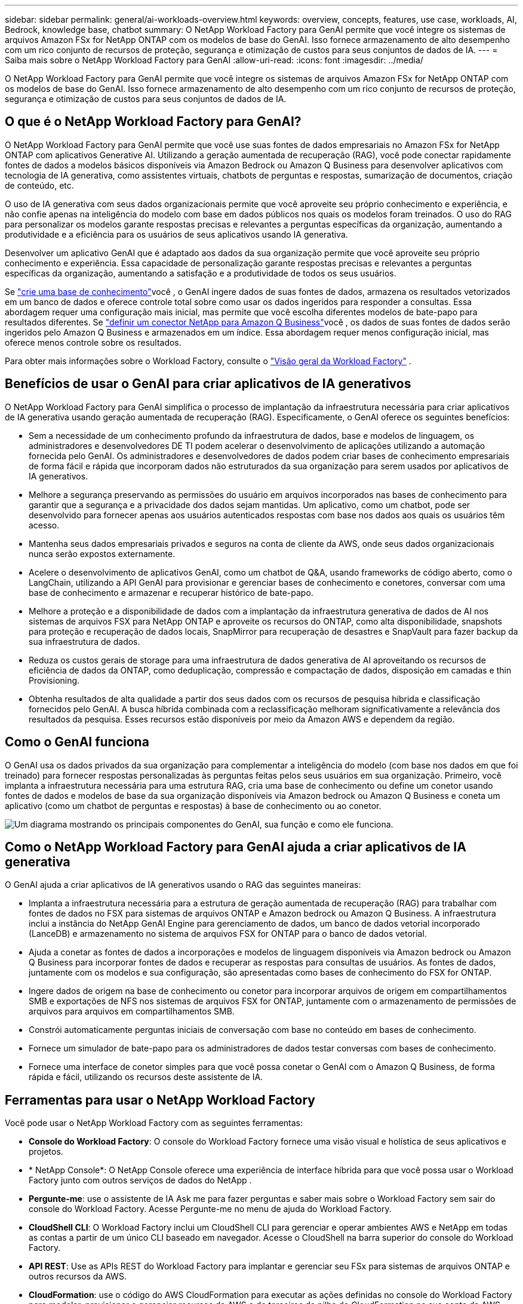 ---
sidebar: sidebar 
permalink: general/ai-workloads-overview.html 
keywords: overview, concepts, features, use case, workloads, AI, Bedrock, knowledge base, chatbot 
summary: O NetApp Workload Factory para GenAI permite que você integre os sistemas de arquivos Amazon FSx for NetApp ONTAP com os modelos de base do GenAI.  Isso fornece armazenamento de alto desempenho com um rico conjunto de recursos de proteção, segurança e otimização de custos para seus conjuntos de dados de IA. 
---
= Saiba mais sobre o NetApp Workload Factory para GenAI
:allow-uri-read: 
:icons: font
:imagesdir: ../media/


[role="lead"]
O NetApp Workload Factory para GenAI permite que você integre os sistemas de arquivos Amazon FSx for NetApp ONTAP com os modelos de base do GenAI.  Isso fornece armazenamento de alto desempenho com um rico conjunto de recursos de proteção, segurança e otimização de custos para seus conjuntos de dados de IA.



== O que é o NetApp Workload Factory para GenAI?

O NetApp Workload Factory para GenAI permite que você use suas fontes de dados empresariais no Amazon FSx for NetApp ONTAP com aplicativos Generative AI.  Utilizando a geração aumentada de recuperação (RAG), você pode conectar rapidamente fontes de dados a modelos básicos disponíveis via Amazon Bedrock ou Amazon Q Business para desenvolver aplicativos com tecnologia de IA generativa, como assistentes virtuais, chatbots de perguntas e respostas, sumarização de documentos, criação de conteúdo, etc.

O uso de IA generativa com seus dados organizacionais permite que você aproveite seu próprio conhecimento e experiência, e não confie apenas na inteligência do modelo com base em dados públicos nos quais os modelos foram treinados. O uso do RAG para personalizar os modelos garante respostas precisas e relevantes a perguntas específicas da organização, aumentando a produtividade e a eficiência para os usuários de seus aplicativos usando IA generativa.

Desenvolver um aplicativo GenAI que é adaptado aos dados da sua organização permite que você aproveite seu próprio conhecimento e experiência. Essa capacidade de personalização garante respostas precisas e relevantes a perguntas específicas da organização, aumentando a satisfação e a produtividade de todos os seus usuários.

Se link:../knowledge-base/create-knowledgebase.html["crie uma base de conhecimento"^]você , o GenAI ingere dados de suas fontes de dados, armazena os resultados vetorizados em um banco de dados e oferece controle total sobre como usar os dados ingeridos para responder a consultas. Essa abordagem requer uma configuração mais inicial, mas permite que você escolha diferentes modelos de bate-papo para resultados diferentes. Se link:../connector/define-connector.html["definir um conector NetApp para Amazon Q Business"]você , os dados de suas fontes de dados serão ingeridos pelo Amazon Q Business e armazenados em um índice. Essa abordagem requer menos configuração inicial, mas oferece menos controle sobre os resultados.

Para obter mais informações sobre o Workload Factory, consulte o https://docs.netapp.com/us-en/workload-setup-admin/workload-factory-overview.html["Visão geral da Workload Factory"^] .



== Benefícios de usar o GenAI para criar aplicativos de IA generativos

O NetApp Workload Factory para GenAI simplifica o processo de implantação da infraestrutura necessária para criar aplicativos de IA generativa usando geração aumentada de recuperação (RAG).  Especificamente, o GenAI oferece os seguintes benefícios:

* Sem a necessidade de um conhecimento profundo da infraestrutura de dados, base e modelos de linguagem, os administradores e desenvolvedores DE TI podem acelerar o desenvolvimento de aplicações utilizando a automação fornecida pelo GenAI. Os administradores e desenvolvedores de dados podem criar bases de conhecimento empresariais de forma fácil e rápida que incorporam dados não estruturados da sua organização para serem usados por aplicativos de IA generativos.
* Melhore a segurança preservando as permissões do usuário em arquivos incorporados nas bases de conhecimento para garantir que a segurança e a privacidade dos dados sejam mantidas. Um aplicativo, como um chatbot, pode ser desenvolvido para fornecer apenas aos usuários autenticados respostas com base nos dados aos quais os usuários têm acesso.
* Mantenha seus dados empresariais privados e seguros na conta de cliente da AWS, onde seus dados organizacionais nunca serão expostos externamente.
* Acelere o desenvolvimento de aplicativos GenAI, como um chatbot de Q&A, usando frameworks de código aberto, como o LangChain, utilizando a API GenAI para provisionar e gerenciar bases de conhecimento e conetores, conversar com uma base de conhecimento e armazenar e recuperar histórico de bate-papo.
* Melhore a proteção e a disponibilidade de dados com a implantação da infraestrutura generativa de dados de AI nos sistemas de arquivos FSX para NetApp ONTAP e aproveite os recursos do ONTAP, como alta disponibilidade, snapshots para proteção e recuperação de dados locais, SnapMirror para recuperação de desastres e SnapVault para fazer backup da sua infraestrutura de dados.
* Reduza os custos gerais de storage para uma infraestrutura de dados generativa de AI aproveitando os recursos de eficiência de dados da ONTAP, como deduplicação, compressão e compactação de dados, disposição em camadas e thin Provisioning.
* Obtenha resultados de alta qualidade a partir dos seus dados com os recursos de pesquisa híbrida e classificação fornecidos pelo GenAI. A busca híbrida combinada com a reclassificação melhoram significativamente a relevância dos resultados da pesquisa. Esses recursos estão disponíveis por meio da Amazon AWS e dependem da região.




== Como o GenAI funciona

O GenAI usa os dados privados da sua organização para complementar a inteligência do modelo (com base nos dados em que foi treinado) para fornecer respostas personalizadas às perguntas feitas pelos seus usuários em sua organização. Primeiro, você implanta a infraestrutura necessária para uma estrutura RAG, cria uma base de conhecimento ou define um conetor usando fontes de dados e modelos de base da sua organização disponíveis via Amazon bedrock ou Amazon Q Business e coneta um aplicativo (como um chatbot de perguntas e respostas) à base de conhecimento ou ao conetor.

image:genai-infrastructure-diagram.png["Um diagrama mostrando os principais componentes do GenAI, sua função e como ele funciona."]



== Como o NetApp Workload Factory para GenAI ajuda a criar aplicativos de IA generativa

O GenAI ajuda a criar aplicativos de IA generativos usando o RAG das seguintes maneiras:

* Implanta a infraestrutura necessária para a estrutura de geração aumentada de recuperação (RAG) para trabalhar com fontes de dados no FSX para sistemas de arquivos ONTAP e Amazon bedrock ou Amazon Q Business. A infraestrutura inclui a instância do NetApp GenAI Engine para gerenciamento de dados, um banco de dados vetorial incorporado (LanceDB) e armazenamento no sistema de arquivos FSX for ONTAP para o banco de dados vetorial.
* Ajuda a conetar as fontes de dados a incorporações e modelos de linguagem disponíveis via Amazon bedrock ou Amazon Q Business para incorporar fontes de dados e recuperar as respostas para consultas de usuários. As fontes de dados, juntamente com os modelos e sua configuração, são apresentadas como bases de conhecimento do FSX for ONTAP.
* Ingere dados de origem na base de conhecimento ou conetor para incorporar arquivos de origem em compartilhamentos SMB e exportações de NFS nos sistemas de arquivos FSX for ONTAP, juntamente com o armazenamento de permissões de arquivos para arquivos em compartilhamentos SMB.
* Constrói automaticamente perguntas iniciais de conversação com base no conteúdo em bases de conhecimento.
* Fornece um simulador de bate-papo para os administradores de dados testar conversas com bases de conhecimento.
* Fornece uma interface de conetor simples para que você possa conetar o GenAI com o Amazon Q Business, de forma rápida e fácil, utilizando os recursos deste assistente de IA.




== Ferramentas para usar o NetApp Workload Factory

Você pode usar o NetApp Workload Factory com as seguintes ferramentas:

* *Console do Workload Factory*: O console do Workload Factory fornece uma visão visual e holística de seus aplicativos e projetos.
* * NetApp Console*: O NetApp Console oferece uma experiência de interface híbrida para que você possa usar o Workload Factory junto com outros serviços de dados do NetApp .
* *Pergunte-me*: use o assistente de IA Ask me para fazer perguntas e saber mais sobre o Workload Factory sem sair do console do Workload Factory. Acesse Pergunte-me no menu de ajuda do Workload Factory.
* *CloudShell CLI*: O Workload Factory inclui um CloudShell CLI para gerenciar e operar ambientes AWS e NetApp em todas as contas a partir de um único CLI baseado em navegador. Acesse o CloudShell na barra superior do console do Workload Factory.
* *API REST*: Use as APIs REST do Workload Factory para implantar e gerenciar seu FSx para sistemas de arquivos ONTAP e outros recursos da AWS.
* *CloudFormation*: use o código do AWS CloudFormation para executar as ações definidas no console do Workload Factory para modelar, provisionar e gerenciar recursos da AWS e de terceiros da pilha do CloudFormation na sua conta da AWS.
* *Provedor do Terraform NetApp Workload Factory*: use o Terraform para criar e gerenciar fluxos de trabalho de infraestrutura gerados no console do Workload Factory.




== Custo

Não há custo para usar o recurso GenAI do Workload Factory.

No entanto, você precisará pagar pelos recursos da AWS que implantar para oferecer suporte à infraestrutura de IA generativa. Por exemplo, você pagará a AWS pela Amazon bedrock ou Amazon Q Business, o FSX for ONTAP file system e a capacidade de armazenamento e a instância do GenAI Engine EC2.

Algumas operações multimodais, como a digitalização de imagens para informações de texto, podem usar mais recursos e, portanto, incorrer em um custo mais alto. Algumas operações de configuração, como alterar as configurações de uma base de conhecimento, podem fazer com que as fontes de dados sejam digitalizadas novamente, e as verificações de origem de dados também podem incorrer em um custo mais alto.



== Licenciamento

Não são necessárias licenças especiais da NetApp para usar os recursos de IA do Workload Factory.



== Regiões

O Workload Factory é suportado em todas as regiões comerciais onde o FSx for ONTAP é suportado.link:https://aws.amazon.com/about-aws/global-infrastructure/regional-product-services/["Veja as regiões da Amazon suportadas."^]

As seguintes regiões da AWS não são suportadas:

* Regiões da China
* Regiões GovCloud (EUA)
* Nuvem Secreta
* Nuvem Top Secret

